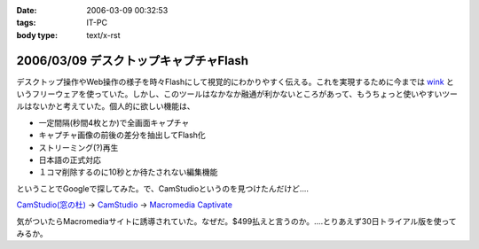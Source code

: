 :date: 2006-03-09 00:32:53
:tags: IT-PC
:body type: text/x-rst

======================================
2006/03/09 デスクトップキャプチャFlash
======================================

デスクトップ操作やWeb操作の様子を時々Flashにして視覚的にわかりやすく伝える。これを実現するために今までは `wink`_ というフリーウェアを使っていた。しかし、このツールはなかなか融通が利かないところがあって、もうちょっと使いやすいツールはないかと考えていた。個人的に欲しい機能は、

- 一定間隔(秒間4枚とか)で全画面キャプチャ
- キャプチャ画像の前後の差分を抽出してFlash化
- ストリーミング(?)再生
- 日本語の正式対応
- １コマ削除するのに10秒とか待たされない編集機能

ということでGoogleで探してみた。で、CamStudioというのを見つけたんだけど‥‥

`CamStudio(窓の杜)`_ -> `CamStudio`_ -> `Macromedia Captivate`_

気がついたらMacromediaサイトに誘導されていた。なぜだ。$499払えと言うのか。‥‥とりあえず30日トライアル版を使ってみるか。

.. _`wink`: http://www.debugmode.com/wink/
.. _`CamStudio(窓の杜)`: http://www.forest.impress.co.jp/article/2003/03/05/camstudio.html
.. _`CamStudio`: http://www.rendersoftware.com/
.. _`Macromedia Captivate`: http://www.macromedia.com/software/robodemo/


.. :extend type: text/x-rst
.. :extend:

